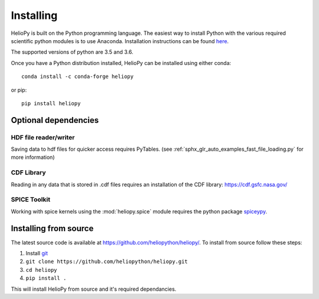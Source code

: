Installing
==========

HelioPy is built on the Python programming language. The easiest way to install
Python with the various required scientific python modules is to use Anaconda.
Installation instructions can be found `here <https://docs.continuum.io/anaconda/install/>`_.

The supported versions of python are 3.5 and 3.6.

Once you have a Python distribution installed, HelioPy can be installed using
either conda::

  conda install -c conda-forge heliopy

or pip::

  pip install heliopy

Optional dependencies
---------------------

HDF file reader/writer
^^^^^^^^^^^^^^^^^^^^^^
Saving data to hdf files for quicker access requires PyTables.
(see :ref:`sphx_glr_auto_examples_fast_file_loading.py` for more information)

CDF Library
^^^^^^^^^^^
Reading in any data that is stored in .cdf files requires an installation of
the CDF library: https://cdf.gsfc.nasa.gov/

SPICE Toolkit
^^^^^^^^^^^^^
Working with spice kernels using the :mod:`heliopy.spice` module requires
the python package `spiceypy <https://spiceypy.readthedocs.io>`_.

Installing from source
----------------------
The latest source code is available at
https://github.com/heliopython/heliopy/. To install from source follow these steps:

1. Install `git <https://git-scm.com/book/en/v2/Getting-Started-Installing-Git>`_
2. ``git clone https://github.com/heliopython/heliopy.git``
3. ``cd heliopy``
4. ``pip install .``

This will install HelioPy from source and it's required dependancies.
